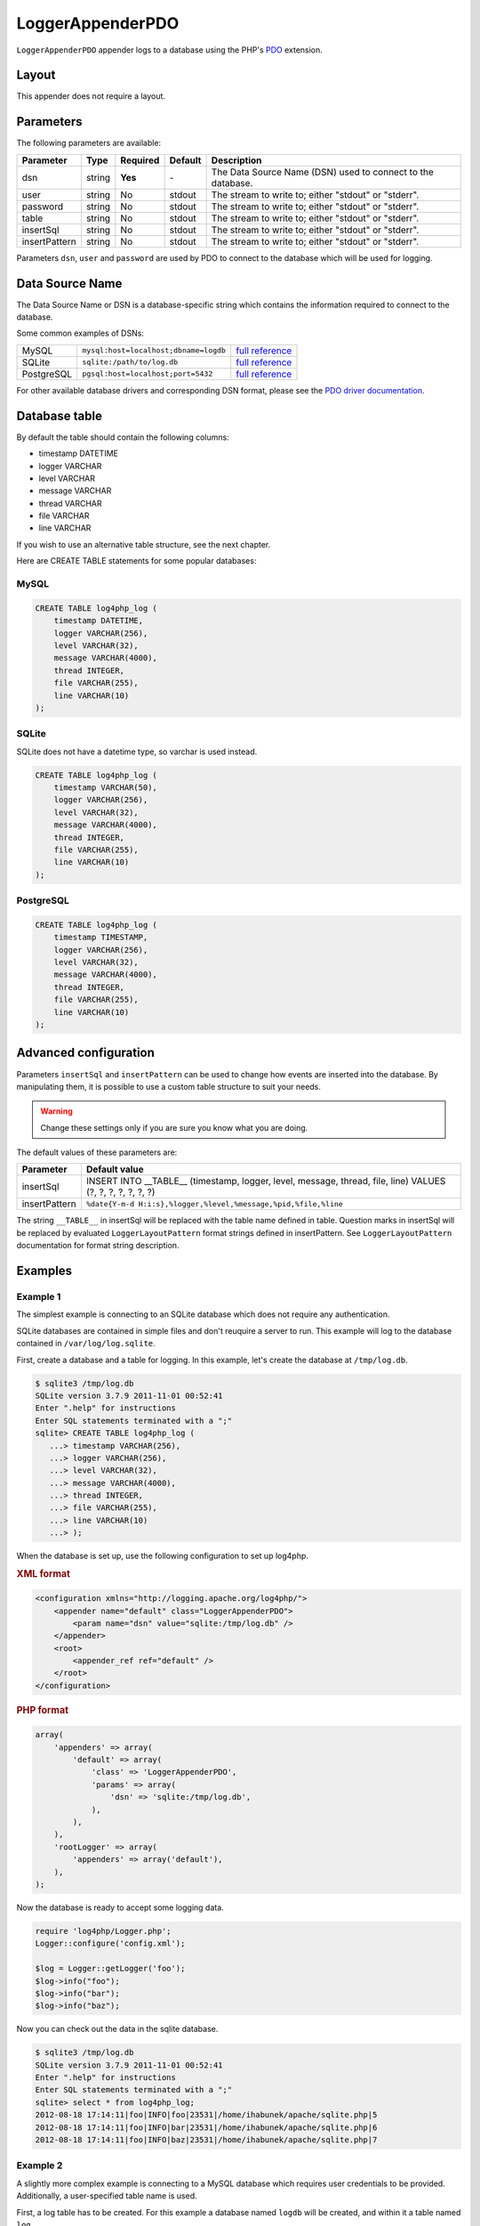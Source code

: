=====================
LoggerAppenderPDO
=====================

``LoggerAppenderPDO`` appender logs to a database using the PHP's PDO_
extension.

.. _PDO: http://php.net/manual/en/book.pdo.php

Layout
------

This appender does not require a layout.

Parameters
----------

The following parameters are available:

+---------------+--------+----------+---------+-------------------------------------------------------------+
| Parameter     | Type   | Required | Default | Description                                                 |
+===============+========+==========+=========+=============================================================+
| dsn           | string | **Yes**  | \-      | The Data Source Name (DSN) used to connect to the database. |
+---------------+--------+----------+---------+-------------------------------------------------------------+
| user          | string | No       | stdout  | The stream to write to; either "stdout" or "stderr".        |
+---------------+--------+----------+---------+-------------------------------------------------------------+
| password      | string | No       | stdout  | The stream to write to; either "stdout" or "stderr".        |
+---------------+--------+----------+---------+-------------------------------------------------------------+
| table         | string | No       | stdout  | The stream to write to; either "stdout" or "stderr".        |
+---------------+--------+----------+---------+-------------------------------------------------------------+
| insertSql     | string | No       | stdout  | The stream to write to; either "stdout" or "stderr".        |
+---------------+--------+----------+---------+-------------------------------------------------------------+
| insertPattern | string | No       | stdout  | The stream to write to; either "stdout" or "stderr".        |
+---------------+--------+----------+---------+-------------------------------------------------------------+

Parameters ``dsn``, ``user`` and ``password`` are used by PDO to connect to the
database which will be used for logging.

Data Source Name
----------------

The Data Source Name or DSN is a database-specific string which contains the
information required to connect to the database.

Some common examples of DSNs:

+------------+---------------------------------------+---------------------+
| MySQL      | ``mysql:host=localhost;dbname=logdb`` | `full reference`__  |
+------------+---------------------------------------+---------------------+
| SQLite     | ``sqlite:/path/to/log.db``            | `full reference`__  |
+------------+---------------------------------------+---------------------+
| PostgreSQL | ``pgsql:host=localhost;port=5432``    | `full reference`__  |
+------------+---------------------------------------+---------------------+

__ http://php.net/manual/en/ref.pdo-mysql.connection.php
__ http://php.net/manual/en/ref.pdo-sqlite.connection.php
__ http://php.net/manual/en/ref.pdo-pgsql.connection.php

For other available database drivers and corresponding DSN format, please see
the `PDO driver documentation <http://www.php.net/manual/en/pdo.drivers.php>`_.

Database table
--------------

.. versionadded:: 2.3.0

    The appender will no longer create a database table by itself. You have to
    create a database table yourself. The reason for this is that various
    databases use various create statements and column types. Some common
    databases are covered in this chapter.

By default the table should contain the following columns:

- timestamp DATETIME
- logger VARCHAR
- level VARCHAR
- message VARCHAR
- thread VARCHAR
- file VARCHAR
- line VARCHAR

If you wish to use an alternative table structure, see the next chapter.

Here are CREATE TABLE statements for some popular databases:

MySQL
~~~~~

.. code-block:: sql

    CREATE TABLE log4php_log (
        timestamp DATETIME,
        logger VARCHAR(256),
        level VARCHAR(32),
        message VARCHAR(4000),
        thread INTEGER,
        file VARCHAR(255),
        line VARCHAR(10)
    );

SQLite
~~~~~~

SQLite does not have a datetime type, so varchar is used instead.

.. code-block:: sql

    CREATE TABLE log4php_log (
        timestamp VARCHAR(50),
        logger VARCHAR(256),
        level VARCHAR(32),
        message VARCHAR(4000),
        thread INTEGER,
        file VARCHAR(255),
        line VARCHAR(10)
    );

PostgreSQL
~~~~~~~~~~

.. code-block:: sql

    CREATE TABLE log4php_log (
        timestamp TIMESTAMP,
        logger VARCHAR(256),
        level VARCHAR(32),
        message VARCHAR(4000),
        thread INTEGER,
        file VARCHAR(255),
        line VARCHAR(10)
    );

Advanced configuration
----------------------

Parameters ``insertSql`` and ``insertPattern`` can be used to change how events
are inserted into the database. By manipulating them, it is possible to use a
custom table structure to suit your needs.

.. warning::

    Change these settings only if you are sure you know what you are doing.

The default values of these parameters are:

+---------------+-----------------------------------------------------------------+
| Parameter     | Default value                                                   |
+===============+=================================================================+
| insertSql     | INSERT INTO __TABLE__ (timestamp, logger, level, message,       |
|               | thread, file, line) VALUES (?, ?, ?, ?, ?, ?, ?)                |
+---------------+-----------------------------------------------------------------+
| insertPattern | ``%date{Y-m-d H:i:s},%logger,%level,%message,%pid,%file,%line`` |
+---------------+-----------------------------------------------------------------+

The string ``__TABLE__`` in insertSql will be replaced with the table name
defined in table. Question marks in insertSql will be replaced by evaluated
``LoggerLayoutPattern`` format strings defined in insertPattern. See
``LoggerLayoutPattern`` documentation for format string description.

Examples
--------

Example 1
~~~~~~~~~

The simplest example is connecting to an SQLite database which does not require
any authentication.

SQLite databases are contained in simple files and don't reuquire a server to
run. This example will log to the database contained in ``/var/log/log.sqlite``.

First, create a database and a table for logging. In this example, let's create
the database at ``/tmp/log.db``.

.. code-block:: bash

    $ sqlite3 /tmp/log.db
    SQLite version 3.7.9 2011-11-01 00:52:41
    Enter ".help" for instructions
    Enter SQL statements terminated with a ";"
    sqlite> CREATE TABLE log4php_log (
       ...> timestamp VARCHAR(256),
       ...> logger VARCHAR(256),
       ...> level VARCHAR(32),
       ...> message VARCHAR(4000),
       ...> thread INTEGER,
       ...> file VARCHAR(255),
       ...> line VARCHAR(10)
       ...> );

When the database is set up, use the following configuration to set up log4php.

.. container:: tabs

    .. rubric:: XML format
    .. code-block:: xml

        <configuration xmlns="http://logging.apache.org/log4php/">
            <appender name="default" class="LoggerAppenderPDO">
                <param name="dsn" value="sqlite:/tmp/log.db" />
            </appender>
            <root>
                <appender_ref ref="default" />
            </root>
        </configuration>

    .. rubric:: PHP format
    .. code-block:: php

        array(
            'appenders' => array(
                'default' => array(
                    'class' => 'LoggerAppenderPDO',
                    'params' => array(
                        'dsn' => 'sqlite:/tmp/log.db',
                    ),
                ),
            ),
            'rootLogger' => array(
                'appenders' => array('default'),
            ),
        );

Now the database is ready to accept some logging data.

.. code-block:: php

    require 'log4php/Logger.php';
    Logger::configure('config.xml');

    $log = Logger::getLogger('foo');
    $log->info("foo");
    $log->info("bar");
    $log->info("baz");

Now you can check out the data in the sqlite database.

.. code-block:: bash

    $ sqlite3 /tmp/log.db
    SQLite version 3.7.9 2011-11-01 00:52:41
    Enter ".help" for instructions
    Enter SQL statements terminated with a ";"
    sqlite> select * from log4php_log;
    2012-08-18 17:14:11|foo|INFO|foo|23531|/home/ihabunek/apache/sqlite.php|5
    2012-08-18 17:14:11|foo|INFO|bar|23531|/home/ihabunek/apache/sqlite.php|6
    2012-08-18 17:14:11|foo|INFO|baz|23531|/home/ihabunek/apache/sqlite.php|7

Example 2
~~~~~~~~~

A slightly more complex example is connecting to a MySQL database which requires
user credentials to be provided. Additionally, a user-specified table name is
used.

First, a log table has to be created. For this example a database named
``logdb`` will be created, and within it a table named ``log``.


.. code-block:: bash

    $ mysql -u root -p
    Enter password: *******
    Welcome to the MySQL monitor.  Commands end with ; or \g.
    Your MySQL connection id is 47
    Server version: 5.5.24-0ubuntu0.12.04.1 (Ubuntu)

    mysql> CREATE DATABASE logdb;
    Query OK, 1 row affected (0.00 sec)

    mysql> USE logdb;
    Database changed

    mysql> CREATE TABLE log (
        -> timestamp DATETIME,
        -> logger VARCHAR(256),
        -> level VARCHAR(32),
        -> message VARCHAR(4000),
        -> thread INTEGER,
        -> file VARCHAR(255),
        -> line VARCHAR(10)
        -> );
    Query OK, 0 rows affected (0.01 sec)

The following configuration allows log4php to write to the newly created table.

.. container:: tabs

    .. rubric:: XML format
    .. code-block:: xml

        <configuration xmlns="http://logging.apache.org/log4php/">
            <appender name="default" class="LoggerAppenderPDO">
                <param name="dsn" value="mysql:host=localhost;dbname=logdb" />
                <param name="user" value="root" />
                <param name="password" value="secret" />
                <param name="table" value="log" />
            </appender>
            <root>
                <appender_ref ref="default" />
            </root>
        </configuration>

    .. rubric:: PHP format
    .. code-block:: php

        array(
            'appenders' => array(
                'default' => array(
                    'class' => 'LoggerAppenderPDO',
                    'params' => array(
                        'dsn' => 'mysql:host=localhost;dbname=logdb',
                        'user' => 'root',
                        'password' => 'secret',
                        'table' => 'log',
                    ),
                ),
            ),
            'rootLogger' => array(
                'appenders' => array('default'),
            ),
        );

Now the database is ready to accept some logging data.

.. code-block:: php

    require 'log4php/Logger.php';
    Logger::configure('config.xml');

    $log = Logger::getLogger('main');
    $log->info("foo");
    $log->info("bar");
    $log->info("baz");

Finally, to see the logged data.

.. code-block:: bash

    $ mysql -u root -p
    Enter password: *******
    Welcome to the MySQL monitor.  Commands end with ; or \g.
    Your MySQL connection id is 47
    Server version: 5.5.24-0ubuntu0.12.04.1 (Ubuntu)

    mysql> select * from log;
    +---------------------+--------+-------+---------+--------+---------------------------------+------+
    | timestamp           | logger | level | message | thread | file                            | line |
    +---------------------+--------+-------+---------+--------+---------------------------------+------+
    | 2012-08-18 17:30:05 | main   | INFO  | foo     |  23638 | /home/ihabunek/apache/mysql.php | 5    |
    | 2012-08-18 17:30:05 | main   | INFO  | bar     |  23638 | /home/ihabunek/apache/mysql.php | 6    |
    | 2012-08-18 17:30:05 | main   | INFO  | baz     |  23638 | /home/ihabunek/apache/mysql.php | 7    |
    +---------------------+--------+-------+---------+--------+---------------------------------+------+
    3 rows in set (0.00 sec)


..  Licensed to the Apache Software Foundation (ASF) under one or more
    contributor license agreements. See the NOTICE file distributed with
    this work for additional information regarding copyright ownership.
    The ASF licenses this file to You under the Apache License, Version 2.0
    (the "License"); you may not use this file except in compliance with
    the License. You may obtain a copy of the License at

    http://www.apache.org/licenses/LICENSE-2.0

    Unless required by applicable law or agreed to in writing, software
    distributed under the License is distributed on an "AS IS" BASIS,
    WITHOUT WARRANTIES OR CONDITIONS OF ANY KIND, either express or implied.
    See the License for the specific language governing permissions and
    limitations under the License.